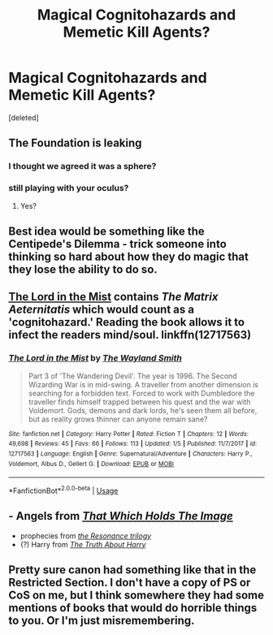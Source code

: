 #+TITLE: Magical Cognitohazards and Memetic Kill Agents?

* Magical Cognitohazards and Memetic Kill Agents?
:PROPERTIES:
:Score: 14
:DateUnix: 1547946382.0
:DateShort: 2019-Jan-20
:FlairText: Request
:END:
[deleted]


** The Foundation is leaking
:PROPERTIES:
:Author: glencoe2000
:Score: 16
:DateUnix: 1547950303.0
:DateShort: 2019-Jan-20
:END:

*** I thought we agreed it was a sphere?
:PROPERTIES:
:Score: 1
:DateUnix: 1548002998.0
:DateShort: 2019-Jan-20
:END:


*** still playing with your oculus?
:PROPERTIES:
:Author: UndergroundNerd
:Score: 1
:DateUnix: 1548060108.0
:DateShort: 2019-Jan-21
:END:

**** Yes?
:PROPERTIES:
:Author: glencoe2000
:Score: 1
:DateUnix: 1548162982.0
:DateShort: 2019-Jan-22
:END:


** Best idea would be something like the Centipede's Dilemma - trick someone into thinking so hard about how they do magic that they lose the ability to do so.
:PROPERTIES:
:Author: otrigorin
:Score: 8
:DateUnix: 1547955048.0
:DateShort: 2019-Jan-20
:END:


** [[https://www.fanfiction.net/s/12717563/1/The-Lord-in-the-Mist][The Lord in the Mist]] contains /The Matrix Aeternitatis/ which would count as a 'cognitohazard.' Reading the book allows it to infect the readers mind/soul. linkffn(12717563)
:PROPERTIES:
:Author: chiruochiba
:Score: 3
:DateUnix: 1547959640.0
:DateShort: 2019-Jan-20
:END:

*** [[https://www.fanfiction.net/s/12717563/1/][*/The Lord in the Mist/*]] by [[https://www.fanfiction.net/u/4263138/The-Wayland-Smith][/The Wayland Smith/]]

#+begin_quote
  Part 3 of 'The Wandering Devil'. The year is 1996. The Second Wizarding War is in mid-swing. A traveller from another dimension is searching for a forbidden text. Forced to work with Dumbledore the traveller finds himself trapped between his quest and the war with Voldemort. Gods, demons and dark lords, he's seen them all before, but as reality grows thinner can anyone remain sane?
#+end_quote

^{/Site/:} ^{fanfiction.net} ^{*|*} ^{/Category/:} ^{Harry} ^{Potter} ^{*|*} ^{/Rated/:} ^{Fiction} ^{T} ^{*|*} ^{/Chapters/:} ^{12} ^{*|*} ^{/Words/:} ^{49,698} ^{*|*} ^{/Reviews/:} ^{45} ^{*|*} ^{/Favs/:} ^{66} ^{*|*} ^{/Follows/:} ^{113} ^{*|*} ^{/Updated/:} ^{1/5} ^{*|*} ^{/Published/:} ^{11/7/2017} ^{*|*} ^{/id/:} ^{12717563} ^{*|*} ^{/Language/:} ^{English} ^{*|*} ^{/Genre/:} ^{Supernatural/Adventure} ^{*|*} ^{/Characters/:} ^{Harry} ^{P.,} ^{Voldemort,} ^{Albus} ^{D.,} ^{Gellert} ^{G.} ^{*|*} ^{/Download/:} ^{[[http://www.ff2ebook.com/old/ffn-bot/index.php?id=12717563&source=ff&filetype=epub][EPUB]]} ^{or} ^{[[http://www.ff2ebook.com/old/ffn-bot/index.php?id=12717563&source=ff&filetype=mobi][MOBI]]}

--------------

*FanfictionBot*^{2.0.0-beta} | [[https://github.com/tusing/reddit-ffn-bot/wiki/Usage][Usage]]
:PROPERTIES:
:Author: FanfictionBot
:Score: 2
:DateUnix: 1547959658.0
:DateShort: 2019-Jan-20
:END:


** - Angels from [[https://www.fanfiction.net/s/7156582/1/That-Which-Holds-The-Image][/That Which Holds The Image/]]
- prophecies from [[https://www.fanfiction.net/s/1795399/1/Resonance][/the Resonance trilogy/]]
- (?) Harry from [[https://archiveofourown.org/works/100528][/The Truth About Harry/]]
:PROPERTIES:
:Author: OutOfNiceUsernames
:Score: 3
:DateUnix: 1547972252.0
:DateShort: 2019-Jan-20
:END:


** Pretty sure canon had something like that in the Restricted Section. I don't have a copy of PS or CoS on me, but I think somewhere they had some mentions of books that would do horrible things to you. Or I'm just misremembering.
:PROPERTIES:
:Author: SnowingSilently
:Score: 2
:DateUnix: 1547972214.0
:DateShort: 2019-Jan-20
:END:
